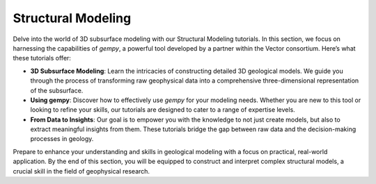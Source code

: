 Structural Modeling
*******************


Delve into the world of 3D subsurface modeling with our Structural Modeling tutorials. In this section, we focus on harnessing the capabilities of `gempy`, a powerful tool developed by a partner within the Vector consortium. Here’s what these tutorials offer:

- **3D Subsurface Modeling**: Learn the intricacies of constructing detailed 3D geological models. We guide you through the process of transforming raw geophysical data into a comprehensive three-dimensional representation of the subsurface.

- **Using gempy**: Discover how to effectively use `gempy` for your modeling needs. Whether you are new to this tool or looking to refine your skills, our tutorials are designed to cater to a range of expertise levels.

- **From Data to Insights**: Our goal is to empower you with the knowledge to not just create models, but also to extract meaningful insights from them. These tutorials bridge the gap between raw data and the decision-making processes in geology.

Prepare to enhance your understanding and skills in geological modeling with a focus on practical, real-world application. By the end of this section, you will be equipped to construct and interpret complex structural models, a crucial skill in the field of geophysical research.
